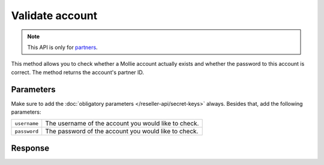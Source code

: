 Validate account
================

.. api-name:: Reseller API
   :version: 1

.. endpoint::
   :method: GET
   :url: https://www.mollie.com/api/reseller/v1/account-valid

.. note:: This API is only for `partners <https://www.mollie.com/partners>`_.

This method allows you to check whether a Mollie account actually exists and whether the password to this account is
correct. The method returns the account's partner ID.

Parameters
----------
Make sure to add the :doc:`obligatory parameters </reseller-api/secret-keys>` always. Besides that, add the following
parameters:

.. list-table::
   :widths: auto

   * - ``username``

       .. type:: string
          :required: true

     - The username of the account you would like to check.

   * - ``password``

       .. type:: string
          :required: true

     - The password of the account you would like to check.

Response
--------
.. code-block:: http
   :linenos:

   HTTP/1.1 200 OK
   Content-Type: application/xml; charset=utf-8

   <?xml version="1.0"?>
    <response>
        <success>true</success>
        <resultcode>10</resultcode>
        <resultmessage>Customer janjansen exists and password is correct.</resultmessage>
        <exists>true</exists>
        <partner_id>1337</partner_id>
    </response>
